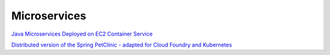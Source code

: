 Microservices
#############


`Java Microservices Deployed on EC2 Container Service <https://github.com/aws-samples/amazon-ecs-java-microservices>`_

`Distributed version of the Spring PetClinic - adapted for Cloud Foundry and Kubernetes <https://github.com/spring-petclinic/spring-petclinic-cloud/>`_


